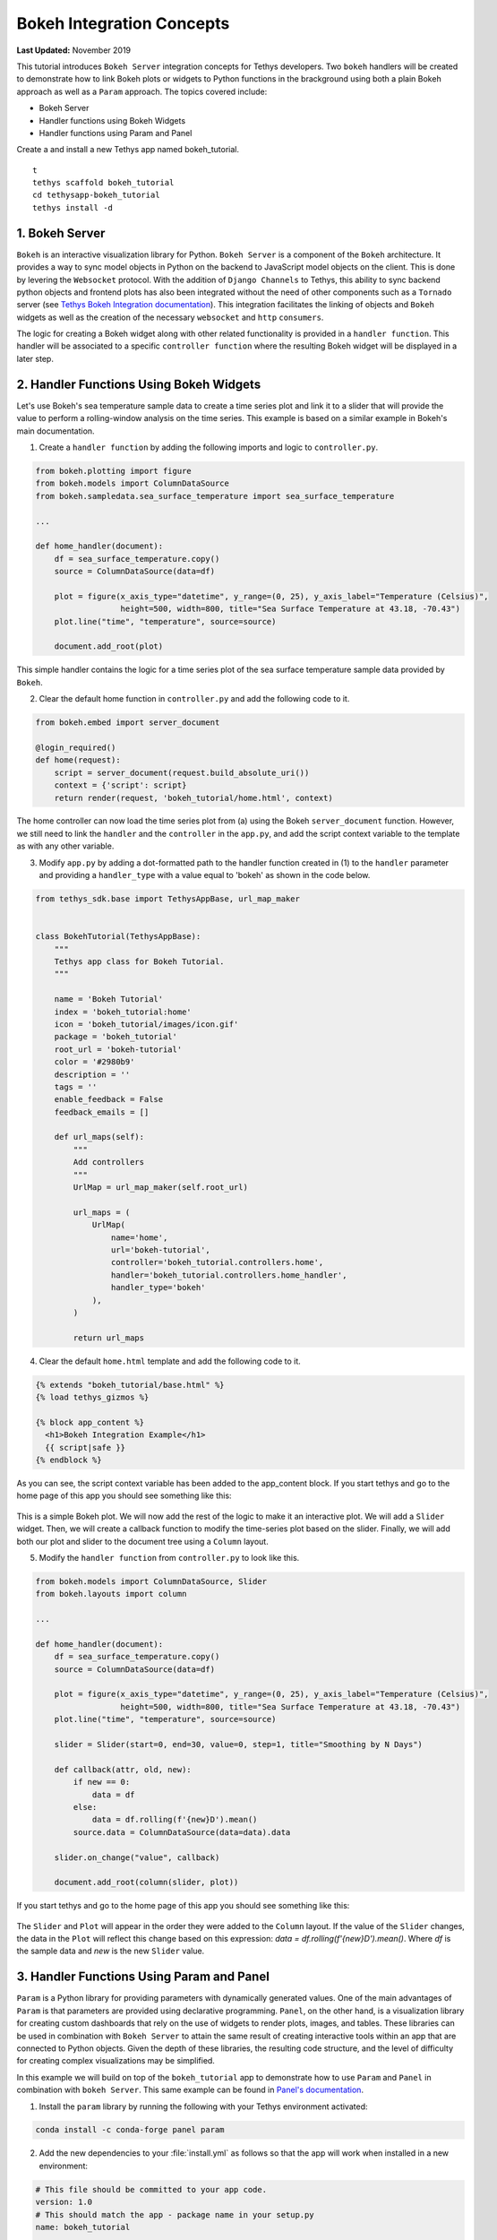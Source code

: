 **************************
Bokeh Integration Concepts
**************************

**Last Updated:** November 2019

This tutorial introduces ``Bokeh Server`` integration concepts for Tethys developers. Two ``bokeh`` handlers will be created to demonstrate how to link Bokeh plots or widgets to Python functions in the brackground using both a plain Bokeh approach as well as a ``Param`` approach. The topics covered include:

* Bokeh Server
* Handler functions using Bokeh Widgets
* Handler functions using Param and Panel

Create a and install a new Tethys app named bokeh_tutorial.

::

    t
    tethys scaffold bokeh_tutorial
    cd tethysapp-bokeh_tutorial
    tethys install -d

1. Bokeh Server
===============

``Bokeh`` is an interactive visualization library for Python. ``Bokeh Server`` is a component of the ``Bokeh`` architecture. It provides a way to sync model objects in Python on the backend to JavaScript model objects on the client. This is done by levering the ``Websocket`` protocol. With the addition of ``Django Channels`` to Tethys, this ability to sync backend python objects and frontend plots has also been integrated without the need of other components such as a ``Tornado`` server (see `Tethys Bokeh Integration documentation <../../tethys_sdk/url_maps.html#bokeh-integration>`_). This integration facilitates the linking of objects and ``Bokeh`` widgets as well as the creation of the necessary ``websocket`` and ``http`` ``consumers``.

The logic for creating a Bokeh widget along with other related functionality is provided in a ``handler function``. This handler will be associated to a specific ``controller function`` where the resulting Bokeh widget will be displayed in a later step.

2. Handler Functions Using Bokeh Widgets
========================================

Let's use Bokeh's sea temperature sample data to create a time series plot and link it to a slider that will provide the value to perform a rolling-window analysis on the time series. This example is based on a similar example in Bokeh's main documentation.

1. Create a ``handler function`` by adding the following imports and logic to ``controller.py``.

.. code-block:: Python

    from bokeh.plotting import figure
    from bokeh.models import ColumnDataSource
    from bokeh.sampledata.sea_surface_temperature import sea_surface_temperature

    ...

    def home_handler(document):
        df = sea_surface_temperature.copy()
        source = ColumnDataSource(data=df)

        plot = figure(x_axis_type="datetime", y_range=(0, 25), y_axis_label="Temperature (Celsius)",
                      height=500, width=800, title="Sea Surface Temperature at 43.18, -70.43")
        plot.line("time", "temperature", source=source)

        document.add_root(plot)

This simple handler contains the logic for a time series plot of the sea surface temperature sample data provided by ``Bokeh``.

2. Clear the default home function in ``controller.py`` and add the following code to it.

.. code-block:: Python

    from bokeh.embed import server_document

    @login_required()
    def home(request):
        script = server_document(request.build_absolute_uri())
        context = {'script': script}
        return render(request, 'bokeh_tutorial/home.html', context)

The home controller can now load the time series plot from (a) using the Bokeh ``server_document`` function. However, we still need to link the ``handler`` and the ``controller`` in the ``app.py``, and add the script context variable to the template as with any other variable.

3. Modify ``app.py`` by adding a dot-formatted path to the handler function created in (1) to the ``handler`` parameter and providing a ``handler_type`` with a value equal to 'bokeh' as shown in the code below.

.. code-block:: Python

    from tethys_sdk.base import TethysAppBase, url_map_maker


    class BokehTutorial(TethysAppBase):
        """
        Tethys app class for Bokeh Tutorial.
        """

        name = 'Bokeh Tutorial'
        index = 'bokeh_tutorial:home'
        icon = 'bokeh_tutorial/images/icon.gif'
        package = 'bokeh_tutorial'
        root_url = 'bokeh-tutorial'
        color = '#2980b9'
        description = ''
        tags = ''
        enable_feedback = False
        feedback_emails = []

        def url_maps(self):
            """
            Add controllers
            """
            UrlMap = url_map_maker(self.root_url)

            url_maps = (
                UrlMap(
                    name='home',
                    url='bokeh-tutorial',
                    controller='bokeh_tutorial.controllers.home',
                    handler='bokeh_tutorial.controllers.home_handler',
                    handler_type='bokeh'
                ),
            )

            return url_maps

4. Clear the default ``home.html`` template and add the following code to it.

.. code-block:: html+django

    {% extends "bokeh_tutorial/base.html" %}
    {% load tethys_gizmos %}

    {% block app_content %}
      <h1>Bokeh Integration Example</h1>
      {{ script|safe }}
    {% endblock %}

As you can see, the script context variable has been added to the app_content block. If you start tethys and go to the home page of this app you should see something like this:

.. figure:: ../images/tutorial/bokeh_integration/bokeh_integration_1.png
    :width: 650px

This is a simple Bokeh plot. We will now add the rest of the logic to make it an interactive plot. We will add a ``Slider`` widget. Then, we will create a callback function to modify the time-series plot based on the slider. Finally, we will add both our plot and slider to the document tree using a ``Column`` layout.

5. Modify the ``handler function`` from ``controller.py`` to look like this.

.. code-block:: python

    from bokeh.models import ColumnDataSource, Slider
    from bokeh.layouts import column

    ...

    def home_handler(document):
        df = sea_surface_temperature.copy()
        source = ColumnDataSource(data=df)

        plot = figure(x_axis_type="datetime", y_range=(0, 25), y_axis_label="Temperature (Celsius)",
                      height=500, width=800, title="Sea Surface Temperature at 43.18, -70.43")
        plot.line("time", "temperature", source=source)

        slider = Slider(start=0, end=30, value=0, step=1, title="Smoothing by N Days")

        def callback(attr, old, new):
            if new == 0:
                data = df
            else:
                data = df.rolling(f'{new}D').mean()
            source.data = ColumnDataSource(data=data).data

        slider.on_change("value", callback)

        document.add_root(column(slider, plot))

If you start tethys and go to the home page of this app you should see something like this:

.. figure:: ../images/tutorial/bokeh_integration/bokeh_integration_2.png
    :width: 650px

The ``Slider`` and ``Plot`` will appear in the order they were added to the ``Column`` layout. If the value of the ``Slider`` changes, the data in the ``Plot`` will reflect this change based on this expression: `data = df.rolling(f'{new}D').mean()`. Where `df` is the sample data and `new` is the new ``Slider`` value.


3. Handler Functions Using Param and Panel
==========================================

``Param`` is a Python library for providing parameters with dynamically generated values. One of the main advantages of ``Param`` is that parameters are provided using declarative programming. ``Panel``, on the other hand, is a visualization library for creating custom dashboards that rely on the use of widgets to render plots, images, and tables. These libraries can be used in combination with ``Bokeh Server`` to attain the same result of creating interactive tools within an app that are connected to Python objects. Given the depth of these libraries, the resulting code structure, and the level of difficulty for creating complex visualizations may be simplified.

In this example we will build on top of the ``bokeh_tutorial`` app to demonstrate how to use ``Param`` and ``Panel`` in combination with ``bokeh Server``. This same example can be found in `Panel's documentation <https://panel.pyviz.org/gallery/param/param_subobjects.html#gallery-param-subobjects>`_.

1. Install the ``param`` library by running the following with your Tethys environment activated:

.. code-block:: bash

    conda install -c conda-forge panel param

2. Add the new dependencies to your :file:`install.yml` as follows so that the app will work when installed in a new environment:

.. code-block:: yaml

    # This file should be committed to your app code.
    version: 1.0
    # This should match the app - package name in your setup.py
    name: bokeh_tutorial

    requirements:
      # Putting in a skip true param will skip the entire section. Ignoring the option will assume it be set to False
      skip: false
      conda:
        channels:
          - conda-forge
        packages:
          - panel
          - param

      pip:

    post:


3. Add the following objects to a new file called ``param_model.py``.

.. code-block:: python

    import param
    import panel as pn
    import numpy as np
    from bokeh.plotting import figure

    ...


    class Shape(param.Parameterized):
        radius = param.Number(default=1, bounds=(0, 1))

        def __init__(self, **params):
            super(Shape, self).__init__(**params)
            self.figure = figure(x_range=(-1, 1), y_range=(-1, 1), width=500, height=500)
            self.renderer = self.figure.line(*self._get_coords())

        def _get_coords(self):
            return [], []

        def view(self):
            return self.figure


    class Circle(Shape):
        n = param.Integer(default=100, precedence=-1)

        def __init__(self, **params):
            super(Circle, self).__init__(**params)

        def _get_coords(self):
            angles = np.linspace(0, 2 * np.pi, self.n + 1)
            return (self.radius * np.sin(angles),
                    self.radius * np.cos(angles))

        @param.depends('radius', watch=True)
        def update(self):
            xs, ys = self._get_coords()
            self.renderer.data_source.data.update({'x': xs, 'y': ys})


    class NGon(Circle):
        n = param.Integer(default=3, bounds=(3, 10), precedence=1)

        @param.depends('radius', 'n', watch=True)
        def update(self):
            xs, ys = self._get_coords()
            self.renderer.data_source.data.update({'x': xs, 'y': ys})


    shapes = [NGon(name='NGon'), Circle(name='Circle')]


    class ShapeViewer(param.Parameterized):
        shape = param.ObjectSelector(default=shapes[0], objects=shapes)

        @param.depends('shape')
        def view(self):
            return self.shape.view()

        @param.depends('shape', 'shape.radius')
        def title(self):
            return '## %s (radius=%.1f)' % (type(self.shape).__name__, self.shape.radius)

        def panel(self):
            return pn.Column(self.title, self.view)

The added classes depend on ``Bokeh``.  The `Circle` and `NGon` classes depend on the `Shape` class, while the `ShapeViewer` allows the user to pick one of the two available shapes.

4. Add a ``handler function`` that uses the classes created in the previous step by adding the following code to ``controller.py``.

.. code-block:: python

    import panel as pn
    from .param_model import ShapeViewer

    ...

    def shapes_handler(document):
        viewer = ShapeViewer()
        panel = pn.Row(viewer.param, viewer.panel())
        panel.server_doc(document)

5. Add a ``controller function`` to pass the ``Panel`` object to a template and to link it with the ``handler`` created in the previous step.

.. code-block:: python

    def shapes_with_panel(request):
        script = server_document(request.build_absolute_uri())
        context = {'script': script}
        return render(request, "bokeh_tutorial/shapes.html", context)

6. Create a new ``UrlMap`` in ``app.py`` to link the new ``handler-controller pair`` to an endpoint.

.. code-block:: python

    def url_maps(self):
        """
        Add controllers
        """
        UrlMap = url_map_maker(self.root_url)

        url_maps = (
            UrlMap(
                name='home',
                url='bokeh-tutorial',
                controller='bokeh_tutorial.controllers.home',
                handler='bokeh_tutorial.controllers.home_handler',
                handler_type='bokeh'
            ),
            UrlMap(
                name='shapes',
                url='bokeh-tutorial/shapes',
                controller='bokeh_tutorial.controllers.shapes_with_panel',
                handler='bokeh_tutorial.controllers.shapes_handler',
                handler_type='bokeh'
            ),
        )

        return url_maps

7. Add a new template to match the path rendered in the new ``controller`` from (c) (`bokeh_tutorial/shapes.html`).

.. code-block:: html+django

    {% extends "bokeh_tutorial/base.html" %}
    {% load tethys_gizmos %}

    {% block header_buttons %}
      <div class="header-button glyphicon-button" data-toggle="tooltip" data-placement="bottom" title="Help">
        <a data-toggle="modal" data-target="#help-modal"><span class="glyphicon glyphicon-question-sign"></span></a>
      </div>
    {% endblock %}

    {% block app_content %}
      <h1>Bokeh Integration Example using Param and Panel</h1>
      {{ script|safe }}
    {% endblock %}

8. To add the new endpoint to the app navigation bar, go to the ``base.html`` template and replace the ``app_navigation`` block content with the code below.

.. code-block:: html+django

    {% block app_navigation_items %}
      {% url 'bokeh_tutorial:home' as home_url %}
      {% url 'bokeh_tutorial:shapes' as shapes_url %}
      <li class="title">Examples</li>
      <li class="{% if request.path == home_url %}active{% endif %}"><a href="{{ home_url }}">Sea Surface</a></li>
      <li class="{% if request.path == shapes_url %}active{% endif %}"><a href="{{ shapes_url }}">Shapes</a></li>
    {% endblock %}

If you start tethys and go to the shapes endpoint of this app you should see something like this:

.. figure:: ../images/tutorial/bokeh_integration/bokeh_integration_3.png
    :width: 650px

4. Solution
===========

This concludes the ``Bokeh Integration`` tutorial. You can view the solution on GitHub at `<https://github.com/tethysplatform/tethysapp-bokeh_tutorial>`_ or clone it as follows:

.. parsed-literal::

    git clone https://github.com/tethysplatform/tethysapp-bokeh_tutorial.git
    cd tethysapp-bokeh_tutorial
    git checkout -b solution solution-|version|
